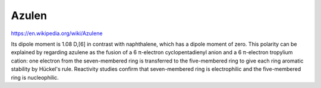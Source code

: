 Azulen
=======

https://en.wikipedia.org/wiki/Azulene

Its dipole moment is 1.08 D,[6] in contrast with naphthalene, which has a dipole moment of zero. This polarity can be explained by regarding azulene as the fusion of a 6 π-electron cyclopentadienyl anion and a 6 π-electron tropylium cation: one electron from the seven-membered ring is transferred to the five-membered ring to give each ring aromatic stability by Hückel's rule. Reactivity studies confirm that seven-membered ring is electrophilic and the five-membered ring is nucleophilic.



